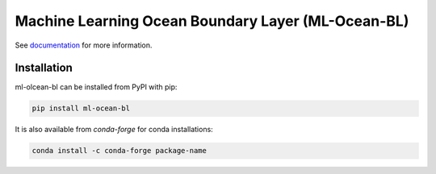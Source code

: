 ===============================
Machine Learning Ocean Boundary Layer (ML-Ocean-BL)
===============================

.. image:: https://img.shields.io/circleci/project/github/NCAR/package-name/master.svg?style=for-the-badge&logo=circleci
    :target: https://circleci.com/gh/NCAR/package-name/tree/master

.. image:: https://img.shields.io/codecov/c/github/NCAR/package-name.svg?style=for-the-badge
    :target: https://codecov.io/gh/NCAR/package-name


.. image:: https://img.shields.io/readthedocs/package-name/latest.svg?style=for-the-badge
    :target: https://package-name.readthedocs.io/en/latest/?badge=latest
    :alt: Documentation Status

.. image:: https://img.shields.io/pypi/v/package-name.svg?style=for-the-badge
    :target: https://pypi.org/project/package-name
    :alt: Python Package Index

.. image:: https://img.shields.io/conda/vn/conda-forge/package-name.svg?style=for-the-badge
    :target: https://anaconda.org/conda-forge/package-name
    :alt: Conda Version


See documentation_ for more information.

.. _documentation: https://ml-ocean-bl.readthedocs.io


Installation
------------

ml-olcean-bl can be installed from PyPI with pip:

.. code-block:: bash

    pip install ml-ocean-bl


It is also available from `conda-forge` for conda installations:

.. code-block:: bash

    conda install -c conda-forge package-name
